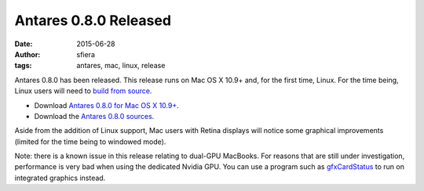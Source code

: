 Antares 0.8.0 Released
======================

:date:      2015-06-28
:author:    sfiera
:tags:      antares, mac, linux, release

Antares 0.8.0 has been released.  This release runs on Mac OS X 10.9+
and, for the first time, Linux.  For the time being, Linux users will
need to `build from source`_.

*   Download `Antares 0.8.0 for Mac OS X 10.9+`_.
*   Download the `Antares 0.8.0 sources`_.

Aside from the addition of Linux support, Mac users with Retina displays
will notice some graphical improvements (limited for the time being to
windowed mode).

Note: there is a known issue in this release relating to dual-GPU
MacBooks.  For reasons that are still under investigation, performance
is very bad when using the dedicated Nvidia GPU.  You can use a program
such as gfxCardStatus_ to run on integrated graphics instead.

..  _build from source: /antares/contributing/building
..  _Antares 0.8.0 for Mac OS X 10.9+: http://downloads.arescentral.org/Antares/Antares-0.8.0.zip
..  _Antares 0.8.0 sources: http://downloads.arescentral.org/Antares/Antares-Source-0.8.0.zip
..  _gfxCardStatus: https://gfx.io/

..  -*- tab-width: 4; fill-column: 72 -*-
